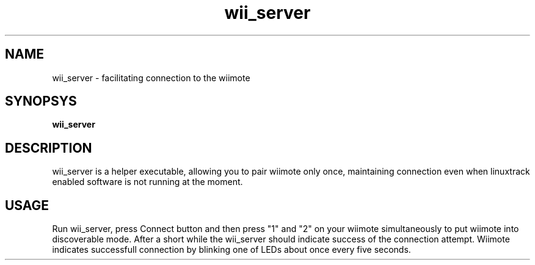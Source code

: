 .TH wii_server 1 "22 January 2011"
.IX wii_server
.SH NAME
wii_server - facilitating connection to the wiimote
.SH SYNOPSYS
.B wii_server
.SH DESCRIPTION
wii_server is a helper executable, allowing you to pair wiimote only once, 
maintaining connection even when linuxtrack enabled software is not running
at the moment.
.SH USAGE
Run wii_server, press Connect button and then press "1" and "2" on your 
wiimote simultaneously to put wiimote into discoverable mode. After a short
while the wii_server should indicate success of the connection attempt.
Wiimote indicates successfull connection by blinking one of LEDs about once
every five seconds.

